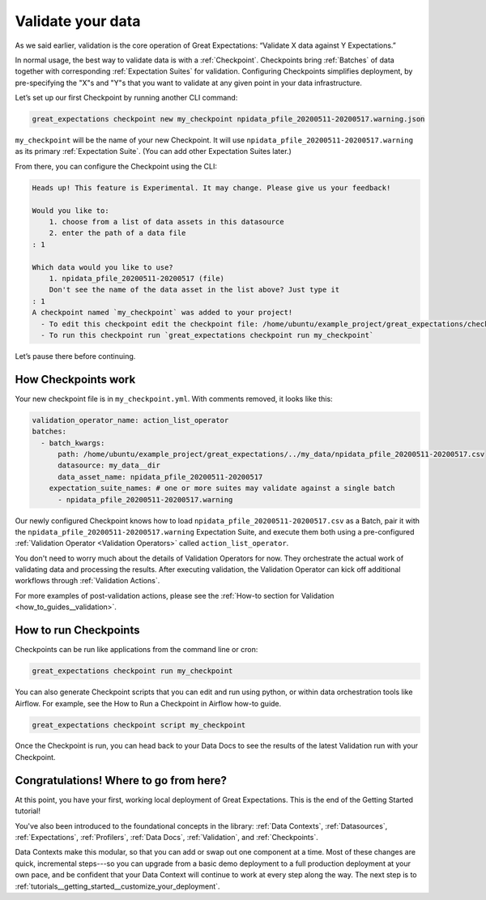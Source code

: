 .. _tutorials__getting_started__set_up_your_first_checkpoint:

Validate your data
============================

As we said earlier, validation is the core operation of Great Expectations: “Validate X data against Y Expectations.”

In normal usage, the best way to validate data is with a :ref:`Checkpoint`. Checkpoints bring :ref:`Batches` of data together with corresponding :ref:`Expectation Suites` for validation. Configuring Checkpoints simplifies deployment, by pre-specifying the "X"s and "Y"s that you want to validate at any given point in your data infrastructure.

Let’s set up our first Checkpoint by running another CLI command:

.. code-block:: bash

  great_expectations checkpoint new my_checkpoint npidata_pfile_20200511-20200517.warning.json

``my_checkpoint`` will be the name of your new Checkpoint. It will use ``npidata_pfile_20200511-20200517.warning`` as its primary :ref:`Expectation Suite`. (You can add other Expectation Suites later.)

From there, you can configure the Checkpoint using the CLI:

.. code-block:: bash

    Heads up! This feature is Experimental. It may change. Please give us your feedback!
    
    Would you like to:
        1. choose from a list of data assets in this datasource
        2. enter the path of a data file
    : 1
    
    Which data would you like to use?
        1. npidata_pfile_20200511-20200517 (file)
        Don't see the name of the data asset in the list above? Just type it
    : 1
    A checkpoint named `my_checkpoint` was added to your project!
      - To edit this checkpoint edit the checkpoint file: /home/ubuntu/example_project/great_expectations/checkpoints/my_checkpoint.yml
      - To run this checkpoint run `great_expectations checkpoint run my_checkpoint`
    
Let’s pause there before continuing.

How Checkpoints work
--------------------

Your new checkpoint file is in ``my_checkpoint.yml``. With comments removed, it looks like this:

.. code-block:: yaml

    validation_operator_name: action_list_operator
    batches:
      - batch_kwargs:
          path: /home/ubuntu/example_project/great_expectations/../my_data/npidata_pfile_20200511-20200517.csv
          datasource: my_data__dir
          data_asset_name: npidata_pfile_20200511-20200517
        expectation_suite_names: # one or more suites may validate against a single batch
          - npidata_pfile_20200511-20200517.warning


Our newly configured Checkpoint knows how to load ``npidata_pfile_20200511-20200517.csv`` as a Batch, pair it with the ``npidata_pfile_20200511-20200517.warning`` Expectation Suite, and execute them both using a pre-configured :ref:`Validation Operator <Validation Operators>` called ``action_list_operator``.

You don't need to worry much about the details of Validation Operators for now. They orchestrate the actual work of validating data and processing the results. After executing validation, the Validation Operator can kick off additional workflows through :ref:`Validation Actions`.

For more examples of post-validation actions, please see the :ref:`How-to section for Validation <how_to_guides__validation>`.

How to run Checkpoints
----------------------

Checkpoints can be run like applications from the command line or cron:

.. code-block:: bash

    great_expectations checkpoint run my_checkpoint

You can also generate Checkpoint scripts that you can edit and run using python, or within data orchestration tools like Airflow. For example, see the How to Run a Checkpoint in Airflow how-to guide.

.. code-block:: bash

    great_expectations checkpoint script my_checkpoint

Once the Checkpoint is run, you can head back to your Data Docs to see the results of the latest Validation run with your Checkpoint.


Congratulations! Where to go from here?
----------------------

At this point, you have your first, working local deployment of Great Expectations. This is the end of the Getting Started tutorial!

You've also been introduced to the foundational concepts in the library: :ref:`Data Contexts`, :ref:`Datasources`, :ref:`Expectations`, :ref:`Profilers`, :ref:`Data Docs`, :ref:`Validation`, and :ref:`Checkpoints`.

Data Contexts make this modular, so that you can add or swap out one component at a time. Most of these changes are quick, incremental steps---so you can upgrade from a basic demo deployment to a full production deployment at your own pace, and be confident that your Data Context will continue to work at every step along the way. The next step is to :ref:`tutorials__getting_started__customize_your_deployment`.

